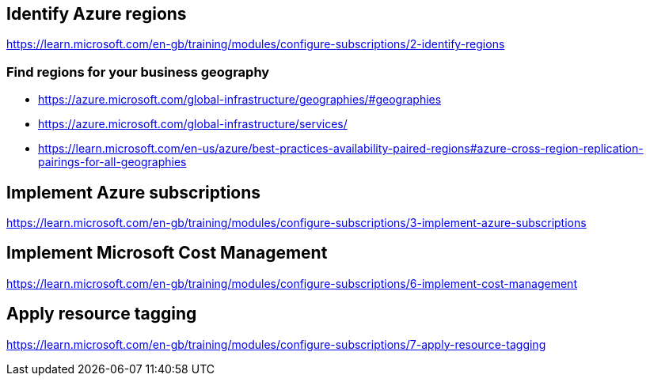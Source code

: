 == Identify Azure regions
https://learn.microsoft.com/en-gb/training/modules/configure-subscriptions/2-identify-regions

=== Find regions for your business geography
* https://azure.microsoft.com/global-infrastructure/geographies/#geographies
* https://azure.microsoft.com/global-infrastructure/services/
* https://learn.microsoft.com/en-us/azure/best-practices-availability-paired-regions#azure-cross-region-replication-pairings-for-all-geographies

== Implement Azure subscriptions
https://learn.microsoft.com/en-gb/training/modules/configure-subscriptions/3-implement-azure-subscriptions

== Implement Microsoft Cost Management
https://learn.microsoft.com/en-gb/training/modules/configure-subscriptions/6-implement-cost-management

== Apply resource tagging
https://learn.microsoft.com/en-gb/training/modules/configure-subscriptions/7-apply-resource-tagging

